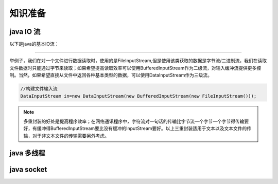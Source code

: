 ================================
知识准备
================================


java IO 流
-----------------


以下是java的基本IO流：

.. image:: ../../../img/java/network/java-basic-io-stream.png
   :alt: java basic io stream

----

举例子，我们在对一个文件进行数据读取时，使用的是FileInputStream,但是使用该类获取的数据是字节流/二进制流，我们在读取文件数据时只能通过字节来读取；如果希望提高读取效率可以使用BufferedInputStream作为二级流，对输入缓冲流提供更多控制。当然，如果希望直接从文件中返回各种基本类型的数据，可以使用DataInputStream作为三级流。

.. image:: ../../../img/java/network/io-stream-reader.png
   :alt: io stream read

.. code-block:: java

   //构建文件输入流
   DataInputStream in=new DataInputStream(new BufferedInputStream(new FileInputStream()));


.. note:: 
   多重封装的好处是提高程序效率；在网络通讯程序中，字符流对一句话的传输比字节流一个字节一个字节得传输要好，有缓冲得BufferedInputStream要比没有缓冲的InputStream要好。以上三重封装适用于文本以及文本文件的传输，对于非文本文件的传输需要另外考虑。


java 多线程
-----------------




java socket
------------------




